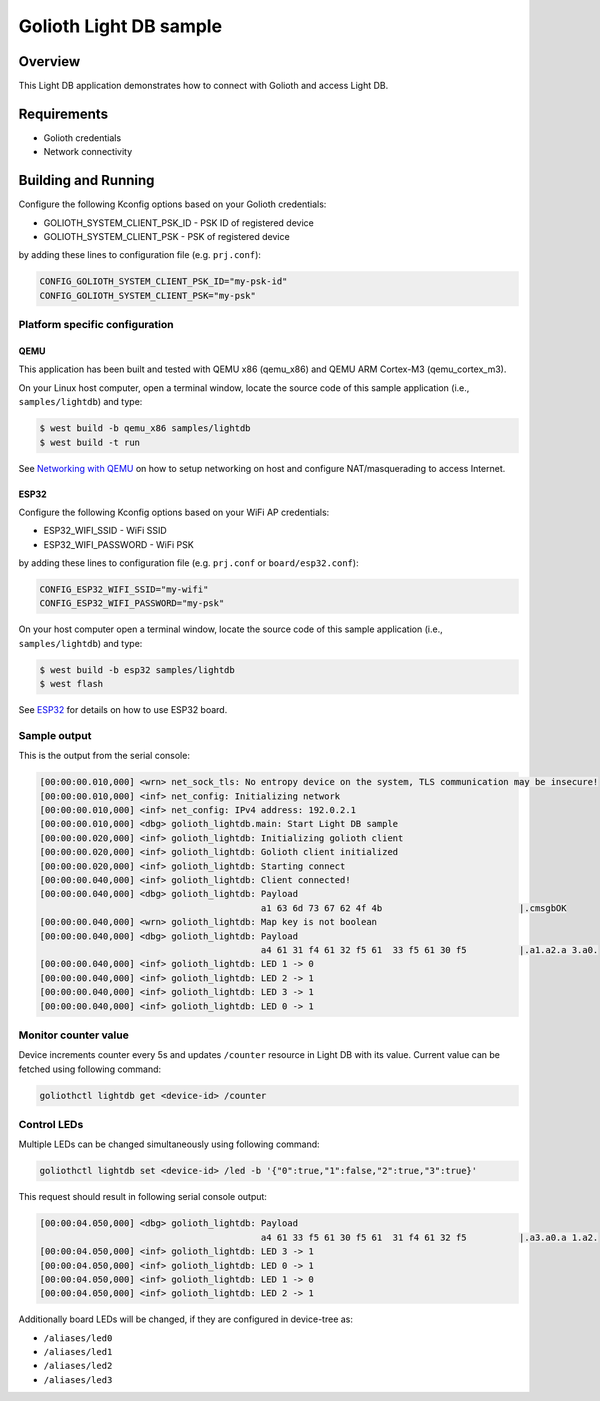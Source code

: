 Golioth Light DB sample
#######################

Overview
********

This Light DB application demonstrates how to connect with Golioth and access
Light DB.

Requirements
************

- Golioth credentials
- Network connectivity

Building and Running
********************

Configure the following Kconfig options based on your Golioth credentials:

- GOLIOTH_SYSTEM_CLIENT_PSK_ID  - PSK ID of registered device
- GOLIOTH_SYSTEM_CLIENT_PSK     - PSK of registered device

by adding these lines to configuration file (e.g. ``prj.conf``):

.. code-block:: cfg

   CONFIG_GOLIOTH_SYSTEM_CLIENT_PSK_ID="my-psk-id"
   CONFIG_GOLIOTH_SYSTEM_CLIENT_PSK="my-psk"

Platform specific configuration
===============================

QEMU
----

This application has been built and tested with QEMU x86 (qemu_x86) and QEMU ARM
Cortex-M3 (qemu_cortex_m3).

On your Linux host computer, open a terminal window, locate the source code
of this sample application (i.e., ``samples/lightdb``) and type:

.. code-block:: console

   $ west build -b qemu_x86 samples/lightdb
   $ west build -t run

See `Networking with QEMU`_ on how to setup networking on host and configure
NAT/masquerading to access Internet.

ESP32
-----

Configure the following Kconfig options based on your WiFi AP credentials:

- ESP32_WIFI_SSID     - WiFi SSID
- ESP32_WIFI_PASSWORD - WiFi PSK

by adding these lines to configuration file (e.g. ``prj.conf`` or
``board/esp32.conf``):

.. code-block:: cfg

   CONFIG_ESP32_WIFI_SSID="my-wifi"
   CONFIG_ESP32_WIFI_PASSWORD="my-psk"

On your host computer open a terminal window, locate the source code of this
sample application (i.e., ``samples/lightdb``) and type:

.. code-block:: console

   $ west build -b esp32 samples/lightdb
   $ west flash

See `ESP32`_ for details on how to use ESP32 board.

Sample output
=============

This is the output from the serial console:

.. code-block:: console

   [00:00:00.010,000] <wrn> net_sock_tls: No entropy device on the system, TLS communication may be insecure!
   [00:00:00.010,000] <inf> net_config: Initializing network
   [00:00:00.010,000] <inf> net_config: IPv4 address: 192.0.2.1
   [00:00:00.010,000] <dbg> golioth_lightdb.main: Start Light DB sample
   [00:00:00.020,000] <inf> golioth_lightdb: Initializing golioth client
   [00:00:00.020,000] <inf> golioth_lightdb: Golioth client initialized
   [00:00:00.020,000] <inf> golioth_lightdb: Starting connect
   [00:00:00.040,000] <inf> golioth_lightdb: Client connected!
   [00:00:00.040,000] <dbg> golioth_lightdb: Payload
                                             a1 63 6d 73 67 62 4f 4b                          |.cmsgbOK
   [00:00:00.040,000] <wrn> golioth_lightdb: Map key is not boolean
   [00:00:00.040,000] <dbg> golioth_lightdb: Payload
                                             a4 61 31 f4 61 32 f5 61  33 f5 61 30 f5          |.a1.a2.a 3.a0.
   [00:00:00.040,000] <inf> golioth_lightdb: LED 1 -> 0
   [00:00:00.040,000] <inf> golioth_lightdb: LED 2 -> 1
   [00:00:00.040,000] <inf> golioth_lightdb: LED 3 -> 1
   [00:00:00.040,000] <inf> golioth_lightdb: LED 0 -> 1

Monitor counter value
=====================

Device increments counter every 5s and updates ``/counter`` resource in Light DB
with its value. Current value can be fetched using following command:

.. code-block:: console

   goliothctl lightdb get <device-id> /counter

Control LEDs
============

Multiple LEDs can be changed simultaneously using following command:

.. code-block:: console

   goliothctl lightdb set <device-id> /led -b '{"0":true,"1":false,"2":true,"3":true}'

This request should result in following serial console output:

.. code-block:: console

   [00:00:04.050,000] <dbg> golioth_lightdb: Payload
                                             a4 61 33 f5 61 30 f5 61  31 f4 61 32 f5          |.a3.a0.a 1.a2.
   [00:00:04.050,000] <inf> golioth_lightdb: LED 3 -> 1
   [00:00:04.050,000] <inf> golioth_lightdb: LED 0 -> 1
   [00:00:04.050,000] <inf> golioth_lightdb: LED 1 -> 0
   [00:00:04.050,000] <inf> golioth_lightdb: LED 2 -> 1

Additionally board LEDs will be changed, if they are configured in device-tree
as:

- ``/aliases/led0``
- ``/aliases/led1``
- ``/aliases/led2``
- ``/aliases/led3``


.. _Networking with QEMU: https://docs.zephyrproject.org/latest/guides/networking/qemu_setup.html#networking-with-qemu
.. _ESP32: https://docs.zephyrproject.org/latest/boards/xtensa/esp32/doc/index.html
